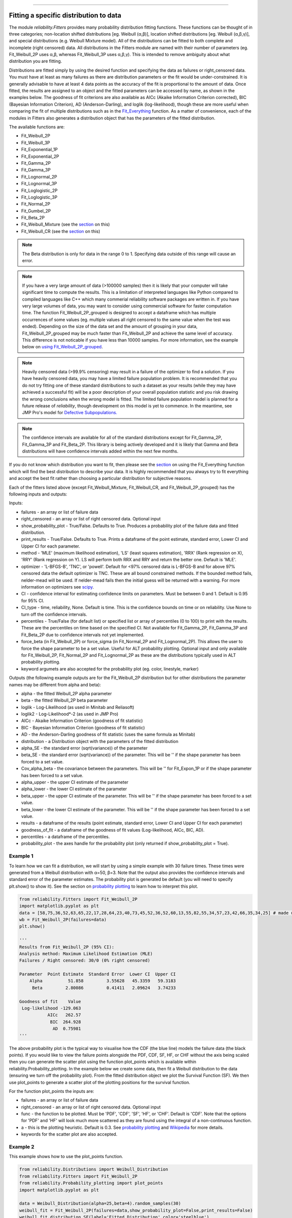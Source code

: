 ﻿.. image:: images/logo.png

-------------------------------------

Fitting a specific distribution to data
'''''''''''''''''''''''''''''''''''''''

The module `reliability.Fitters` provides many probability distribution fitting functions. These functions can be thought of in three categories; non-location shifted distributions [eg. Weibull (α,β)], location shifted distributions [eg. Weibull (α,β,γ)], and special distributions (e.g. Weibull Mixture model). All of the distributions can be fitted to both complete and incomplete (right censored) data. All distributions in the Fitters module are named with their number of parameters (eg. Fit_Weibull_2P uses α,β, whereas Fit_Weibull_3P uses α,β,γ). This is intended to remove ambiguity about what distribution you are fitting.

Distributions are fitted simply by using the desired function and specifying the data as failures or right_censored data. You must have at least as many failures as there are distribution parameters or the fit would be under-constrained. It is generally advisable to have at least 4 data points as the accuracy of the fit is proportional to the amount of data. Once fitted, the results are assigned to an object and the fitted parameters can be accessed by name, as shown in the examples below. The goodness of fit criterions are also available as AICc (Akaike Information Criterion corrected), BIC (Bayesian Information Criterion), AD (Anderson-Darling), and loglik (log-likelihood), though these are more useful when comparing the fit of multiple distributions such as in the `Fit_Everything <https://reliability.readthedocs.io/en/latest/Fitting%20all%20available%20distributions%20to%20data.html>`_ function. As a matter of convenience, each of the modules in Fitters also generates a distribution object that has the parameters of the fitted distribution.

The available functions are:

-   Fit_Weibull_2P
-   Fit_Weibull_3P
-   Fit_Exponential_1P
-   Fit_Exponential_2P
-   Fit_Gamma_2P
-   Fit_Gamma_3P
-   Fit_Lognormal_2P
-   Fit_Lognormal_3P
-   Fit_Loglogistic_2P
-   Fit_Loglogistic_3P
-   Fit_Normal_2P
-   Fit_Gumbel_2P
-   Fit_Beta_2P
-   Fit_Weibull_Mixture (see the `section <https://reliability.readthedocs.io/en/latest/Mixture%20models.html>`_ on this)
-   Fit_Weibull_CR (see the `section <https://reliability.readthedocs.io/en/latest/Competing%20risk%20models.html>`_ on this)

.. note:: The Beta distribution is only for data in the range 0 to 1. Specifying data outside of this range will cause an error.

.. note:: If you have a very large amount of data (>100000 samples) then it is likely that your computer will take significant time to compute the results. This is a limitation of interpreted languages like Python compared to compiled languages like C++ which many commerial reliability software packages are written in. If you have very large volumes of data, you may want to consider using commercial software for faster computation time. The function Fit_Weibull_2P_grouped is designed to accept a dataframe which has multiple occurrences of some values (eg. multiple values all right censored to the same value when the test was ended). Depending on the size of the data set and the amount of grouping in your data, Fit_Weibull_2P_grouped may be much faster than Fit_Weibull_2P and achieve the same level of accuracy. This difference is not noticable if you have less than 10000 samples. For more information, see the example below on `using Fit_Weibull_2P_grouped <https://reliability.readthedocs.io/en/latest/Fitting%20a%20specific%20distribution%20to%20data.html#using-fit-weibull-2p-grouped-for-large-data-sets>`_.

.. note:: Heavily censored data (>99.9% censoring) may result in a failure of the optimizer to find a solution. If you have heavily censored data, you may have a limited failure population problem. It is recommended that you do not try fitting one of these standard distributions to such a dataset as your results (while they may have achieved a successful fit) will be a poor description of your overall population statistic and you risk drawing the wrong conclusions when the wrong model is fitted. The limited failure population model is planned for a future release of *reliability*, though development on this model is yet to commence. In the meantime, see JMP Pro's model for `Defective Subpopulations. <https://www.jmp.com/en_my/events/ondemand/statistical-methods-in-reliability/defective-subpopulation-distributions.html>`_

.. note:: The confidence intervals are available for all of the standard distributions except for Fit_Gamma_2P, Fit_Gamma_3P and Fit_Beta_2P. This library is being actively developed and it is likely that Gamma and Beta distributions will have confidence intervals added within the next few months.

If you do not know which distribution you want to fit, then please see the `section <https://reliability.readthedocs.io/en/latest/Fitting%20all%20available%20distributions%20to%20data.html>`_ on using the Fit_Everything function which will find the best distribution to describe your data. It is highly recommended that you always try to fit everything and accept the best fit rather than choosing a particular distribution for subjective reasons.

Each of the fitters listed above (except Fit_Weibull_Mixture, Fit_Weibull_CR, and Fit_Weibull_2P_grouped) has the following inputs and outputs:

Inputs:

-   failures - an array or list of failure data
-   right_censored - an array or list of right censored data. Optional input
-   show_probability_plot - True/False. Defaults to True. Produces a probability plot of the failure data and fitted distribution.
-   print_results - True/False. Defaults to True. Prints a dataframe of the point estimate, standard error, Lower CI and Upper CI for each parameter.
-   method - 'MLE' (maximum likelihood estimation), 'LS' (least squares estimation), 'RRX' (Rank regression on X), 'RRY' (Rank regression on Y). LS will perform both RRX and RRY and return the better one. Default is 'MLE'.
-   optimizer - 'L-BFGS-B', 'TNC', or 'powell'. Default for <97% censored data is L-BFGS-B and for above 97% censored data the default optimizer is TNC. These are all bound constrained methods. If the bounded method fails, nelder-mead will be used. If nelder-mead fails then the initial guess will be returned with a warning. For more information on optimizers see `scipy <https://docs.scipy.org/doc/scipy/reference/generated/scipy.optimize.minimize.html#scipy.optimize.minimize>`_.
-   CI - confidence interval for estimating confidence limits on parameters. Must be between 0 and 1. Default is 0.95 for 95% CI.
-   CI_type - time, reliability, None. Default is time. This is the confidence bounds on time or on reliability. Use None to turn off the confidence intervals.
-   percentiles - True/False (for default list) or specified list or array of percentiles (0 to 100) to print with the results. These are the percentiles on time based on the specified CI. Not available for Fit_Gamma_2P, Fit_Gamma_3P and Fit_Beta_2P due to confidence intervals not yet implemented.
-   force_beta (in Fit_Weibull_2P) or force_sigma (in Fit_Normal_2P and Fit_Lognormal_2P). This allows the user to force the shape parameter to be a set value. Useful for ALT probability plotting. Optional input and only available for Fit_Weibull_2P, Fit_Normal_2P and Fit_Lognormal_2P as these are the distributions typically used in ALT probability plotting.
-   keyword argumets are also accepted for the probability plot (eg. color, linestyle, marker)

Outputs (the following example outputs are for the Fit_Weibull_2P distribution but for other distributions the parameter names may be different from alpha and beta):

-   alpha - the fitted Weibull_2P alpha parameter
-   beta - the fitted Weibull_2P beta parameter
-   loglik - Log-Likelihood (as used in Minitab and Reliasoft)
-   loglik2 - Log-Likelihood*-2 (as used in JMP Pro)
-   AICc - Akaike Information Criterion (goodness of fit statistic)
-   BIC - Bayesian Information Criterion (goodness of fit statistic)
-   AD - the Anderson-Darling goodness of fit statistic (uses the same formula as Minitab)
-   distribution - a Distribution object with the parameters of the fitted distribution
-   alpha_SE - the standard error (sqrt(variance)) of the parameter
-   beta_SE - the standard error (sqrt(variance)) of the parameter. This will be '' if the shape parameter has been forced to a set value.
-   Cov_alpha_beta - the covariance between the parameters. This will be '' for Fit_Expon_1P or if the shape parameter has been forced to a set value.
-   alpha_upper - the upper CI estimate of the parameter
-   alpha_lower - the lower CI estimate of the parameter
-   beta_upper - the upper CI estimate of the parameter. This will be '' if the shape parameter has been forced to a set value.
-   beta_lower - the lower CI estimate of the parameter. This will be '' if the shape parameter has been forced to a set value.
-   results - a dataframe of the results (point estimate, standard error, Lower CI and Upper CI for each parameter)
-   goodness_of_fit - a dataframe of the goodness of fit values (Log-likelihood, AICc, BIC, AD).
-   percentiles - a dataframe of the percentiles.
-   probability_plot - the axes handle for the probability plot (only returned if show_probability_plot = True).

Example 1
---------

To learn how we can fit a distribution, we will start by using a simple example with 30 failure times. These times were generated from a Weibull distribution with α=50, β=3. Note that the output also provides the confidence intervals and standard error of the parameter estimates. The probability plot is generated be default (you will need to specify plt.show() to show it). See the section on `probability plotting <https://reliability.readthedocs.io/en/latest/Probability%20plots.html#what-does-a-probability-plot-show-me>`_ to learn how to interpret this plot.

.. code:: python

    from reliability.Fitters import Fit_Weibull_2P
    import matplotlib.pyplot as plt
    data = [58,75,36,52,63,65,22,17,28,64,23,40,73,45,52,36,52,60,13,55,82,55,34,57,23,42,66,35,34,25] # made using Weibull Distribution(alpha=50,beta=3)
    wb = Fit_Weibull_2P(failures=data)
    plt.show()

    '''
    Results from Fit_Weibull_2P (95% CI):
    Analysis method: Maximum Likelihood Estimation (MLE)
    Failures / Right censored: 30/0 (0% right censored) 

    Parameter  Point Estimate  Standard Error  Lower CI  Upper CI
        Alpha          51.858         3.55628   45.3359   59.3183
         Beta         2.80086         0.41411   2.09624   3.74233 

    Goodness of fit    Value
     Log-likelihood -129.063
               AICc   262.57
                BIC  264.928
                 AD  0.75981 
    '''

.. image:: images/Fit_Weibull_2P_V4.png

The above probability plot is the typical way to visualise how the CDF (the blue line) models the failure data (the black points). If you would like to view the failure points alongside the PDF, CDF, SF, HF, or CHF without the axis being scaled then you can generate the scatter plot using the function plot_points which is available within reliability.Probability_plotting. In the example below we create some data, then fit a Weibull distribution to the data (ensuring we turn off the probability plot). From the fitted distribution object we plot the Survival Function (SF). We then use plot_points to generate a scatter plot of the plotting positions for the survival function.

For the function plot_points the inputs are:

-   failures - an array or list of failure data
-   right_censored - an array or list of right censored data. Optional input
-   func - the function to be plotted. Must be 'PDF', 'CDF', 'SF', 'HF', or 'CHF'. Default is 'CDF'. Note that the options for 'PDF' and 'HF' will look much more scattered as they are found using the integral of a non-continuous function.
-   a - this is the plotting heuristic. Default is 0.3. See `probability plotting <https://reliability.readthedocs.io/en/latest/Probability%20plots.html>`_ and `Wikipedia <https://en.wikipedia.org/wiki/Q%E2%80%93Q_plot#Heuristics>`_ for more details.
-   keywords for the scatter plot are also accepted.

Example 2
---------

This example shows how to use the plot_points function.

.. code:: python

    from reliability.Distributions import Weibull_Distribution
    from reliability.Fitters import Fit_Weibull_2P
    from reliability.Probability_plotting import plot_points
    import matplotlib.pyplot as plt
    
    data = Weibull_Distribution(alpha=25,beta=4).random_samples(30)
    weibull_fit = Fit_Weibull_2P(failures=data,show_probability_plot=False,print_results=False)
    weibull_fit.distribution.SF(label='Fitted Distribution',color='steelblue')
    plot_points(failures=data,func='SF',label='failure data',color='red',alpha=0.7)
    plt.legend()
    plt.show()

.. image:: images/plot_points_V4.png

Example 3
---------

It is beneficial to see the effectiveness of the fitted distribution in comparison to the original distribution. In this example, we are creating 500 samples from a Weibull distribution and then we will right censor all of the data above our chosen threshold. Then we are fitting a Weibull_3P distribution to the data. Note that we need to specify "show_probability_plot=False, print_results=False" in the Fit_Weibull_3P to prevent the normal outputs of the fitting function from being displayed.

.. code:: python

    from reliability.Distributions import Weibull_Distribution
    from reliability.Fitters import Fit_Weibull_3P
    from reliability.Other_functions import make_right_censored_data, histogram
    import matplotlib.pyplot as plt

    a = 30
    b = 2
    g = 20
    threshold=55
    dist = Weibull_Distribution(alpha=a, beta=b, gamma=g) # generate a weibull distribution
    raw_data = dist.random_samples(500, seed=2)  # create some data from the distribution
    data = make_right_censored_data(raw_data,threshold=threshold) #right censor some of the data
    print('There are', len(data.right_censored), 'right censored items.')
    wbf = Fit_Weibull_3P(failures=data.failures, right_censored=data.right_censored, show_probability_plot=False, print_results=False)  # fit the Weibull_3P distribution
    print('Fit_Weibull_3P parameters:\nAlpha:', wbf.alpha, '\nBeta:', wbf.beta, '\nGamma', wbf.gamma)
    histogram(raw_data,white_above=threshold) # generates the histogram using optimal bin width and shades the censored part as white
    dist.PDF(label='True Distribution')  # plots the true distribution's PDF
    wbf.distribution.PDF(label='Fit_Weibull_3P', linestyle='--')  # plots to PDF of the fitted Weibull_3P
    plt.title('Fitting comparison for failures and right censored data')
    plt.legend()
    plt.show()

    '''
    There are 118 right censored items.
    Fit_Weibull_3P parameters:
    Alpha: 28.874785735505373 
    Beta: 2.029498089503753 
    Gamma 20.383929097802667
    '''

.. image:: images/Fit_Weibull_3P_right_cens_V5.png

Example 4
---------

As another example, we will fit a Gamma_2P distribution to some partially right censored data. To provide a comparison of the fitting accuracy as the number of samples increases, we will do the same experiment with varying sample sizes. The results highlight that the accuracy of the fit is proportional to the amount of samples, so you should always try to obtain more data if possible.

.. code:: python

    from reliability.Distributions import Gamma_Distribution
    from reliability.Fitters import Fit_Gamma_2P
    from reliability.Other_functions import make_right_censored_data, histogram
    import matplotlib.pyplot as plt

    a = 30
    b = 4
    threshold = 180  # this is used when right censoring the data
    trials = [10, 100, 1000, 10000]
    subplot_id = 221
    plt.figure(figsize=(9, 7))
    for sample_size in trials:
        dist = Gamma_Distribution(alpha=a, beta=b)
        raw_data = dist.random_samples(sample_size, seed=2)  # create some data. Seeded for repeatability
        data = make_right_censored_data(raw_data, threshold=threshold)  # right censor the data
        gf = Fit_Gamma_2P(failures=data.failures, right_censored=data.right_censored, show_probability_plot=False, print_results=False)  # fit the Gamma_2P distribution
        print('\nFit_Gamma_2P parameters using', sample_size, 'samples:', '\nAlpha:', gf.alpha, '\nBeta:', gf.beta)  # print the results
        plt.subplot(subplot_id)
        histogram(raw_data,white_above=threshold) # plots the histogram using optimal bin width and shades the right censored part white
        dist.PDF(label='True')  # plots the true distribution
        gf.distribution.PDF(label='Fitted', linestyle='--')  # plots the fitted Gamma_2P distribution
        plt.title(str(str(sample_size) + ' samples\n' + r'$\alpha$ error: ' + str(round(abs(gf.alpha - a) / a * 100, 2)) + '%\n' + r'$\beta$ error: ' + str(round(abs(gf.beta - b) / b * 100, 2)) + '%'))
        plt.ylim([0, 0.012])
        plt.xlim([0, 500])
        plt.legend()
        subplot_id += 1
    plt.subplots_adjust(left=0.11, bottom=0.08, right=0.95, top=0.89, wspace=0.33, hspace=0.58)
    plt.show()

    '''
    Fit_Gamma_2P parameters using 10 samples: 
    Alpha: 19.42603055922681 
    Beta: 4.690128012497702

    Fit_Gamma_2P parameters using 100 samples: 
    Alpha: 36.26422284804005 
    Beta: 3.292936597081274

    Fit_Gamma_2P parameters using 1000 samples: 
    Alpha: 28.82498806044018 
    Beta: 4.0629588362011315

    Fit_Gamma_2P parameters using 10000 samples: 
    Alpha: 30.301283878512486 
    Beta: 3.960085127204732
    '''
    
.. image:: images/Fit_Gamma_2P_right_cens_V5.png

Example 5
---------

To obtain details of the percentiles (lower estimate, point estimate, upper estimate), we can use the percentiles input for each Fitter. In this example, we will create some data and fit a Weibull_2P distribution. When percentiles are requested the results printed includes both the table of results and the table of percentiles. Setting percentiles as True will use a default list of percentiles (as shown in the first output). Alternatively we can specify the exact percentiles to use (as shown in the second output). The use of the `crosshairs <https://reliability.readthedocs.io/en/latest/Crosshairs.html>`_ function is also shown which was used to annotate the plot manually. Note that the percentiles provided are the percentiles of the confidence intervals on time. Percentiles for the confidence intervals on reliability are not implemented, but can be accessed manually from the plots using the crosshairs function when confidence intervals on reliability have been plotted.

.. code:: python

    from reliability.Distributions import Weibull_Distribution
    from reliability.Fitters import Fit_Weibull_2P
    from reliability.Other_functions import crosshairs
    import matplotlib.pyplot as plt

    dist = Weibull_Distribution(alpha=500, beta=6)
    data = dist.random_samples(50, seed=1) # generate some data
    # this will produce the large table of percentiles below the first table of results
    Fit_Weibull_2P(failures=data, percentiles=True, CI=0.8, show_probability_plot=False)
    print('----------------------------------------------------------')
    # repeat the process but using specified percentiles.
    output = Fit_Weibull_2P(failures=data, percentiles=[5, 50, 95], CI=0.8)
    # these points have been manually annotated on the plot using crosshairs
    crosshairs()
    plt.show()
    
    #the values from the percentiles dataframe can be extracted as follows:
    lower_estimates = output.percentiles['Lower Estimate'].values
    print('Lower estimates:',lower_estimates)

    '''
    Results from Fit_Weibull_2P (80% CI):
    Analysis method: Maximum Likelihood Estimation (MLE)
    Failures / Right censored: 50/0 (0% right censored) 

    Parameter  Point Estimate  Standard Error  Lower CI  Upper CI
        Alpha         489.117         13.9217   471.597   507.288
         Beta         5.20799         0.58927   4.50501   6.02067 

    Goodness of fit    Value
     Log-likelihood -301.658
               AICc  607.571
                BIC   611.14
                 AD 0.482678 

    Table of percentiles (80% CI bounds on time):
     Percentile  Lower Estimate  Point Estimate  Upper Estimate
              1         175.215         202.212         233.368
              5         250.235         276.521         305.569
             10         292.686         317.508         344.435
             20         344.277         366.719         390.623
             25         363.578          385.05          407.79
             50          437.69         455.879         474.823
             75          502.94         520.776         539.244
             80         517.547         535.916         554.937
             90         553.267         574.067          595.65
             95         580.174          603.82          628.43
             99         625.681         655.789         687.347 

    ----------------------------------------------------------
    Results from Fit_Weibull_2P (80% CI):
    Analysis method: Maximum Likelihood Estimation (MLE)
    Failures / Right censored: 50/0 (0% right censored) 

    Parameter  Point Estimate  Standard Error  Lower CI  Upper CI
        Alpha         489.117         13.9217   471.597   507.288
         Beta         5.20799         0.58927   4.50501   6.02067 

    Goodness of fit    Value
     Log-likelihood -301.658
               AICc  607.571
                BIC   611.14
                 AD 0.482678 

    Table of percentiles (80% CI bounds on time):
     Percentile  Lower Estimate  Point Estimate  Upper Estimate
              5         250.235         276.521         305.569
             50          437.69         455.879         474.823
             95         580.174          603.82          628.43 

    Lower estimates: [250.23463128 437.68995083 580.17387075]
    '''

.. image:: images/weibull_percentiles.png

Using Fit_Weibull_2P_grouped for large data sets
------------------------------------------------

The function Fit_Weibull_2P_grouped is effectively the same as Fit_Weibull_2P, except for a few small differences that make it more efficient at handling grouped data sets. Grouped data sets are typically found in very large data that may be heavily censored. The function includes a choice between two optimizers and a choice between two initial guess methods for the initial guess that is given to the optimizer. These help in cases where the data is very heavily censored (>99.9%). The defaults for these options are usually the best but you may want to try different options to see which one gives you the lowest log-likelihood. The inputs and outputs are the same as for Fit_Weibull_2P except for the following:

- initial_guess_method - 'scipy' OR 'least squares'. Default is 'least squares'. Both do not take into account censored data but scipy uses MLE, and least squares is least squares regression of the plotting positions. Least squares proved more accurate during testing.
- optimizer - 'L-BFGS-B' or 'TNC'. These are both bound-constrained methods. If the bounded method fails, nelder-mead will be used. If nelder-mead fails then the initial guess will be returned with a warning. For more information on optimizers see the `scipy documentation <https://docs.scipy.org/doc/scipy/reference/generated/scipy.optimize.minimize.html#scipy.optimize.minimize>`_.
- dataframe - a pandas dataframe of the appropriate format. The requirements of the input dataframe are: The column titles MUST be 'category', 'time', 'quantity'. The category values MUST be 'F' for failure or 'C' for censored (right censored). The time values are the failure or right censored times. The quantity is the number of items at that time. The quantity must be specified for all values even if the quantity is 1.

Example 6
---------

The following example shows how we can use Fit_Weibull_2P_grouped to fit a Weibull_2P distribution to grouped data from a spreadsheet (shown below) on the Windows desktop. If you would like to access this data, it is available in reliability.Datasets.electronics and includes both the failures and right_censored format as well as the dataframe format. An example of this is provided in the code below (option 2).

.. image:: images/grouped_excel.png

.. code:: python

    from reliability.Fitters import Fit_Weibull_2P_grouped
    import pandas as pd

    # option 1 for importing this dataset (from an excel file on your desktop)
    filename = 'C:\\Users\\Current User\\Desktop\\data.xlsx'
    df = pd.read_excel(io=filename)
    
    ## option 2 for importing this dataset (from the dataset in reliability)
    # from reliability.Datasets import electronics
    # df = electronics().dataframe
    
    print(df.head(15),'\n')
    Fit_Weibull_2P_grouped(dataframe=df, show_probability_plot=False)

    '''
         time  quantity category
    0     220         1        F
    1     179         1        F
    2     123         1        F
    3     146         1        F
    4     199         1        F
    5     181         1        F
    6     191         1        F
    7     216         1        F
    8       1         1        F
    9      73         1        F
    10  44798       817        C
    11  62715       823        C
    12  81474       815        C
    13  80632       813        C
    14  62716       804        C 

    Results from Fit_Weibull_2P_grouped (95% CI):
    Analysis method: Maximum Likelihood Estimation (MLE)
    Failures / Right censored: 10/4072 (99.75502% right censored) 

    Parameter  Point Estimate  Standard Error    Lower CI    Upper CI
        Alpha     3.90796e+21     3.95972e+22 9.27216e+12 1.64709e+30
         Beta        0.155525       0.0404882   0.0933691    0.259057 

    Goodness of fit    Value
     Log-likelihood -144.617
               AICc  293.238
                BIC  305.864
                 AD  264.999 

    '''
